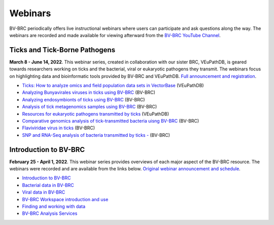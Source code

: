 Webinars
=========

BV-BRC periodically offers live instructional webinars where users can participate and ask questions along the way. The webinars are recorded and made available for viewing afterward from the `BV-BRC YouTube Channel <https://www.youtube.com/channel/UCDkT2ZCWhK3GBtm5R-o1J4A>`_.

Ticks and Tick-Borne Pathogens
------------------------------
**March 8 - June 14, 2022**.  This webinar series, created in collaboration with our sister BRC, VEuPathDB, is geared towards researchers working on ticks and the bacterial, viral or eukaryotic pathogens they transmit. The webinars focus on highlighting data and bioinformatic tools provided by BV-BRC and VEuPathDB. `Full announcement and registration <https://veupathdb.org/veupathdb/app/static-content/tickwebinars.html>`_.

* `Ticks: How to analyze omics and field population data sets in VectorBase <https://youtu.be/93Ci3UJ-yAU>`_ (VEuPathDB)
* `Analyzing Bunyavirales viruses in ticks using BV-BRC <https://youtu.be/9IVaY5d6qdA>`_ (BV-BRC)
* `Analyzing endosymbionts of ticks using BV-BRC <https://youtu.be/lsDXu00IB_4>`_ (BV-BRC)
* `Analysis of tick metagenomics samples using BV-BRC <https://youtu.be/EpvW42kN-1c>`_ (BV-BRC)
* `Resources for eukaryotic pathogens transmitted by ticks <https://youtu.be/4gKJ62wOUi0>`_ (VEuPathDB)
* `Comparative genomics analysis of tick-transmitted bacteria uisng BV-BRC <https://youtu.be/4BohhruNoTs>`_ (BV-BRC)
* `Flaviviridae virus in ticks <https://youtu.be/v_xw06GPso8>`_ (BV-BRC)
* `SNP and RNA-Seq analysis of bacteria transmitted by ticks - <https://youtu.be/4HnDM_KJg4U>`_ (BV-BRC)

Introduction to BV-BRC
----------------------
**February 25 - April 1, 2022**. This webinar series provides overviews of each major aspect of the BV-BRC resource. The webinars were recorded and are available from the links below. `Original webinar announcement and schedule <https://www.bv-brc.org/docs/webinar/bv-brc_intro.html>`_.

* `Introduction to BV-BRC <https://youtu.be/sPh9syjXpuA>`_
* `Bacterial data in BV-BRC <https://youtu.be/efNsqDFFCi0>`_
* `Viral data in BV-BRC <https://youtu.be/nyH7YdX5pPc>`_
* `BV-BRC Workspace introduction and use <https://youtu.be/_kyo2uZ6g2c>`_
* `Finding and working with data <https://youtu.be/gefGo7rVs9w>`_
* `BV-BRC Analysis Services <https://youtu.be/E4kadbLooRk>`_